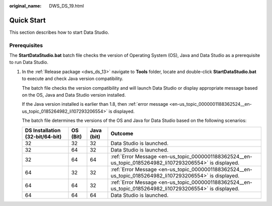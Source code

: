 :original_name: DWS_DS_19.html

.. _DWS_DS_19:

Quick Start
===========

This section describes how to start Data Studio.

**Prerequisites**
-----------------

The **StartDataStudio.bat** batch file checks the version of Operating System (OS), Java and Data Studio as a prerequisite to run Data Studio.

#. In the :ref:`Release package <dws_ds_13>` navigate to **Tools** folder, locate and double-click **StartDataStudio.bat** to execute and check Java version compatibility.

   The batch file checks the version compatibility and will launch Data Studio or display appropriate message based on the OS, Java and Data Studio version installed.

   If the Java version installed is earlier than 1.8, then :ref:`error message <en-us_topic_0000001188362524__en-us_topic_0185264982_li107293206554>` is displayed.

   The batch file determines the versions of the OS and Java for Data Studio based on the following scenarios:

   +---------------------------------+----------+------------+----------------------------------------------------------------------------------------------------------+
   | DS Installation (32-bit/64-bit) | OS (Bit) | Java (bit) | Outcome                                                                                                  |
   +=================================+==========+============+==========================================================================================================+
   | 32                              | 32       | 32         | Data Studio is launched.                                                                                 |
   +---------------------------------+----------+------------+----------------------------------------------------------------------------------------------------------+
   | 32                              | 64       | 32         | Data Studio is launched.                                                                                 |
   +---------------------------------+----------+------------+----------------------------------------------------------------------------------------------------------+
   | 32                              | 64       | 64         | :ref:`Error Message <en-us_topic_0000001188362524__en-us_topic_0185264982_li107293206554>` is displayed. |
   +---------------------------------+----------+------------+----------------------------------------------------------------------------------------------------------+
   | 64                              | 32       | 32         | :ref:`Error Message <en-us_topic_0000001188362524__en-us_topic_0185264982_li107293206554>` is displayed. |
   +---------------------------------+----------+------------+----------------------------------------------------------------------------------------------------------+
   | 64                              | 64       | 32         | :ref:`Error Message <en-us_topic_0000001188362524__en-us_topic_0185264982_li107293206554>` is displayed. |
   +---------------------------------+----------+------------+----------------------------------------------------------------------------------------------------------+
   | 64                              | 64       | 64         | Data Studio is launched.                                                                                 |
   +---------------------------------+----------+------------+----------------------------------------------------------------------------------------------------------+
